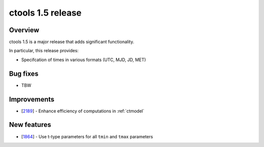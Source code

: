 .. _1.5:

ctools 1.5 release
==================

Overview
--------

ctools 1.5 is a major release that adds significant functionality.

In particular, this release provides:

* Specifcation of times in various formats (UTC, MJD, JD, MET)


Bug fixes
---------

* TBW


Improvements
------------

* [`2189 <https://cta-redmine.irap.omp.eu/issues/2189>`_] -
  Enhance efficiency of computations in :ref:`ctmodel`


New features
------------

* [`1864 <https://cta-redmine.irap.omp.eu/issues/1864>`_] -
  Use t-type parameters for all ``tmin`` and ``tmax`` parameters
